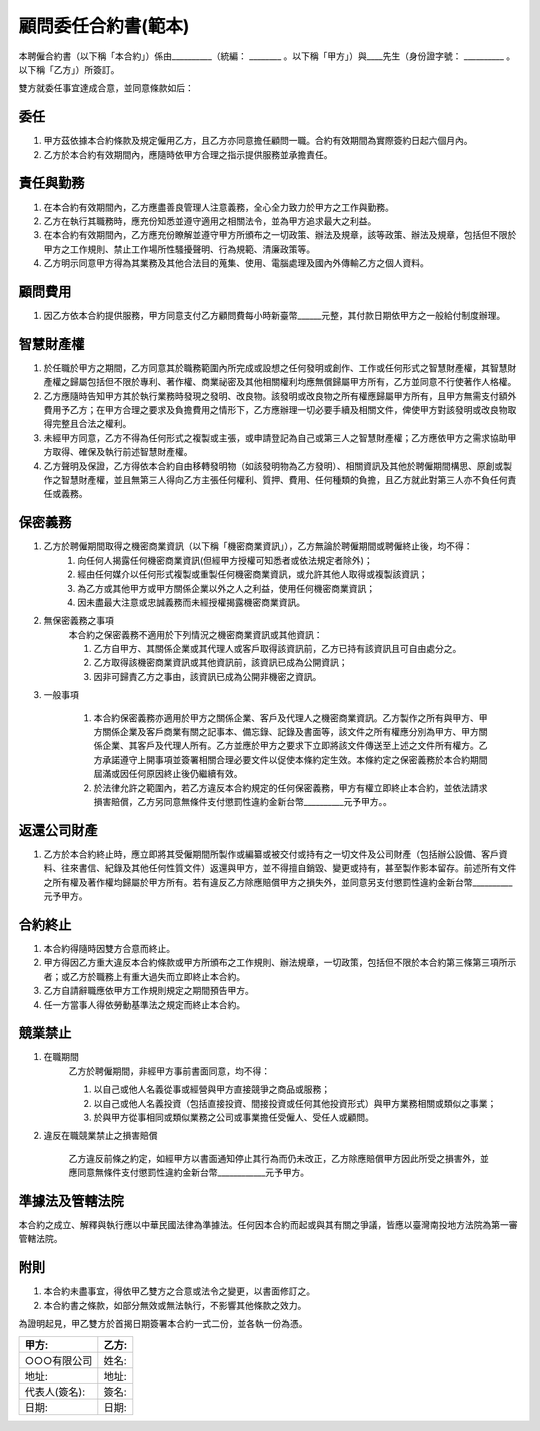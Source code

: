 顧問委任合約書(範本)
================================================================================

本聘僱合約書（以下稱「本合約」）係由__________（統編： ________ 。\
以下稱「甲方」）與____先生（身份證字號： __________ 。以下稱「乙方」）所簽訂。

雙方就委任事宜達成合意，並同意條款如后：

委任
--------------------------------------------------------------------------------


1. 甲方茲依據本合約條款及規定僱用乙方，且乙方亦同意擔任顧問一職。合約有效期間為實際簽約日起六個月內。
#. 乙方於本合約有效期間內，應隨時依甲方合理之指示提供服務並承擔責任。

責任與勤務
--------------------------------------------------------------------------------

1. 在本合約有效期間內，乙方應盡善良管理人注意義務，全心全力致力於甲方之工作與勤務。
#. 乙方在執行其職務時，應充份知悉並遵守適用之相關法令，並為甲方追求最大之利益。
#. 在本合約有效期間內，乙方應充份瞭解並遵守甲方所頒布之一切政策、辦法及規章，該等政策、辦法及規章，包括但不限於甲方之工作規則、禁止工作場所性騷擾聲明、行為規範、清廉政策等。
#. 乙方明示同意甲方得為其業務及其他合法目的蒐集、使用、電腦處理及國內外傳輸乙方之個人資料。

顧問費用
--------------------------------------------------------------------------------

1. 因乙方依本合約提供服務，甲方同意支付乙方顧問費每小時新臺幣______元整，其付款日期依甲方之一般給付制度辦理。

智慧財產權
--------------------------------------------------------------------------------

1. 於任職於甲方之期間，乙方同意其於職務範圍內所完成或設想之任何發明或創作、工作或任何形式之智慧財產權，其智慧財產權之歸屬包括但不限於專利、著作權、商業祕密及其他相關權利均應無償歸屬甲方所有，乙方並同意不行使著作人格權。
#. 乙方應隨時告知甲方其於執行業務時發現之發明、改良物。該發明或改良物之所有權應歸屬甲方所有，且甲方無需支付額外費用予乙方；在甲方合理之要求及負擔費用之情形下，乙方應辦理一切必要手續及相關文件，俾使甲方對該發明或改良物取得完整且合法之權利。
#. 未經甲方同意，乙方不得為任何形式之複製或主張，或申請登記為自己或第三人之智慧財產權；乙方應依甲方之需求協助甲方取得、確保及執行前述智慧財產權。
#. 乙方聲明及保證，乙方得依本合約自由移轉發明物（如該發明物為乙方發明）、相關資訊及其他於聘僱期間構思、原創或製作之智慧財產權，並且無第三人得向乙方主張任何權利、質押、費用、任何種類的負擔，且乙方就此對第三人亦不負任何責任或義務。

保密義務
--------------------------------------------------------------------------------

1. 乙方於聘僱期間取得之機密商業資訊（以下稱「機密商業資訊」），乙方無論於聘僱期間或聘僱終止後，均不得：
    1. 向任何人揭露任何機密商業資訊(但經甲方授權可知悉者或依法規定者除外)；
    #. 經由任何媒介以任何形式複製或重製任何機密商業資訊，或允許其他人取得或複製該資訊；
    #. 為乙方或其他甲方或甲方關係企業以外之人之利益，使用任何機密商業資訊；
    #. 因未盡最大注意或忠誠義務而未經授權揭露機密商業資訊。
#. 無保密義務之事項
    本合約之保密義務不適用於下列情況之機密商業資訊或其他資訊：

    1. 乙方自甲方、其關係企業或其代理人或客戶取得該資訊前，乙方已持有該資訊且可自由處分之。
    #. 乙方取得該機密商業資訊或其他資訊前，該資訊已成為公開資訊；
    #. 因非可歸責乙方之事由，該資訊已成為公開非機密之資訊。

3. 一般事項

    1. 本合約保密義務亦適用於甲方之關係企業、客戶及代理人之機密商業資訊。乙方製作之所有與甲方、甲方關係企業及客戶商業有關之記事本、備忘錄、記錄及書面等，該文件之所有權應分別為甲方、甲方關係企業、其客戶及代理人所有。乙方並應於甲方之要求下立即將該文件傳送至上述之文件所有權方。乙方承諾遵守上開事項並簽署相關合理必要文件以促使本條約定生效。本條約定之保密義務於本合約期間屆滿或因任何原因終止後仍繼續有效。

    #. 於法律允許之範圍內，若乙方違反本合約規定的任何保密義務，甲方有權立即終止本合約，並依法請求損害賠償，乙方另同意無條件支付懲罰性違約金新台幣__________元予甲方。。

返還公司財產
--------------------------------------------------------------------------------

1. 乙方於本合約終止時，應立即將其受僱期間所製作或編纂或被交付或持有之一切文件及公司財產（包括辦公設備、客戶資料、往來書信、紀錄及其他任何性質文件）返還與甲方，並不得擅自銷毀、變更或持有，甚至製作影本留存。前述所有文件之所有權及著作權均歸屬於甲方所有。若有違反乙方除應賠償甲方之損失外，並同意另支付懲罰性違約金新台幣__________元予甲方。

合約終止
--------------------------------------------------------------------------------

1. 本合約得隨時因雙方合意而終止。
#. 甲方得因乙方重大違反本合約條款或甲方所頒布之工作規則、辦法規章，一切政策，包括但不限於本合約第三條第三項所示者；或乙方於職務上有重大過失而立即終止本合約。
#. 乙方自請辭職應依甲方工作規則規定之期間預告甲方。
#. 任一方當事人得依勞動基準法之規定而終止本合約。

競業禁止
--------------------------------------------------------------------------------

1. 在職期間
    乙方於聘僱期間，非經甲方事前書面同意，均不得：

    1. 以自己或他人名義從事或經營與甲方直接競爭之商品或服務；
    #. 以自己或他人名義投資（包括直接投資、間接投資或任何其他投資形式）與甲方業務相關或類似之事業；
    #. 於與甲方從事相同或類似業務之公司或事業擔任受僱人、受任人或顧問。

2. 違反在職競業禁止之損害賠償

    乙方違反前條之約定，如經甲方以書面通知停止其行為而仍未改正，乙方除應賠償甲方因此所受之損害外，並應同意無條件支付懲罰性違約金新台幣____________元予甲方。

準據法及管轄法院
--------------------------------------------------------------------------------

本合約之成立、解釋與執行應以中華民國法律為準據法。任何因本合約而起或與其有關之爭議，皆應以臺灣南投地方法院為第一審管轄法院。

附則
--------------------------------------------------------------------------------

1. 本合約未盡事宜，得依甲乙雙方之合意或法令之變更，以書面修訂之。
#. 本合約書之條款，如部分無效或無法執行，不影響其他條款之效力。

為證明起見，甲乙雙方於首揭日期簽署本合約一式二份，並各執一份為憑。

===================================== ==========================================
甲方:                                   乙方:
===================================== ==========================================
○○○有限公司                               姓名:
地址:                                   地址:
代表人(簽名):                              簽名:
日期:                                   日期:
===================================== ==========================================

